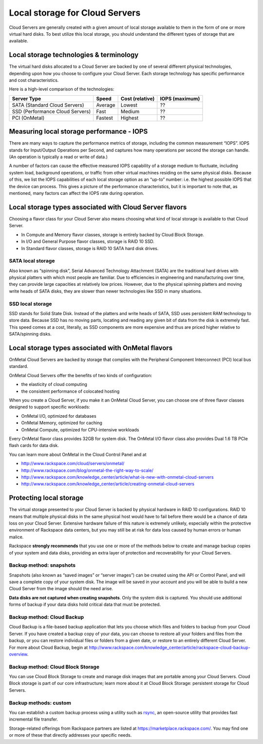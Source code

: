 Local storage for Cloud Servers
~~~~~~~~~~~~~~~~~~~~~~~~~~~~~~~
Cloud Servers are generally created with a given amount of local storage
available to them in the form of one or more virtual hard disks. To best
utilize this local storage, you should understand the different types of
storage that are available.

Local storage technologies & terminology
^^^^^^^^^^^^^^^^^^^^^^^^^^^^^^^^^^^^^^^^
The virtual hard disks allocated to a Cloud Server are backed by one of
several different physical technologies, depending upon how you choose
to configure your Cloud Server. Each storage technology has specific
performance and cost characteristics.

Here is a high-level comparison of the technologies:

+-----------------------------------+-------------+-----------------------+----------------------+
| **Server Type**                   | **Speed**   | **Cost (relative)**   | **IOPS (maximum)**   |
+===================================+=============+=======================+======================+
| SATA (Standard Cloud Servers)     | Average     | Lowest                | ??                   |
+-----------------------------------+-------------+-----------------------+----------------------+
| SSD (Performance Cloud Servers)   | Fast        | Medium                | ??                   |
+-----------------------------------+-------------+-----------------------+----------------------+
| PCI (OnMetal)                     | Fastest     | Highest               | ??                   |
+-----------------------------------+-------------+-----------------------+----------------------+

Measuring local storage performance - IOPS
^^^^^^^^^^^^^^^^^^^^^^^^^^^^^^^^^^^^^^^^^^
There are many ways to capture the performance metrics of storage,
including the common measurement “IOPS”. IOPS stands for Input/Output
Operations per Second, and captures how many operations per second the
storage can handle. (An operation is typically a read or write of data.)

A number of factors can cause the effective measured IOPS capability of
a storage medium to fluctuate, including system load, background
operations, or traffic from other virtual machines residing on the same
physical disks. Because of this, we list the IOPS capabilities of each
local storage option as an “up-to” number: i.e. the highest possible
IOPS that the device can process. This gives a picture of the
performance characteristics, but it is important to note that, as
mentioned, many factors can affect the IOPS rate during operation.

Local storage types associated with Cloud Server flavors
^^^^^^^^^^^^^^^^^^^^^^^^^^^^^^^^^^^^^^^^^^^^^^^^^^^^^^^^
Choosing a flavor class for your Cloud Server also means choosing what
kind of local storage is available to that Cloud Server.

-  In Compute and Memory flavor classes, storage is entirely backed by
   Cloud Block Storage.

-  In I/O and General Purpose flavor classes, storage is RAID 10 SSD.

-  In Standard flavor classes, storage is RAID 10 SATA hard disk drives.

SATA local storage
''''''''''''''''''
Also known as “spinning disk”, Serial Advanced Technology Attachment
(SATA) are the traditional hard drives with physical platters with which
most people are familiar. Due to efficiencies in engineering and
manufacturing over time, they can provide large capacities at relatively
low prices. However, due to the physical spinning platters and moving
write heads of SATA disks, they are slower than newer technologies like
SSD in many situations.

SSD local storage
'''''''''''''''''
SSD stands for Solid State Disk. Instead of the platters and write heads
of SATA, SSD uses persistent RAM technology to store data. Because SSD
has no moving parts, locating and reading any given bit of data from the
disk is extremely fast. This speed comes at a cost, literally, as SSD
components are more expensive and thus are priced higher relative to
SATA/spinning disks.

Local storage types associated with OnMetal flavors
^^^^^^^^^^^^^^^^^^^^^^^^^^^^^^^^^^^^^^^^^^^^^^^^^^^
OnMetal Cloud Servers are backed by storage that complies with the
Peripheral Component Interconnect (PCI) local bus standard.

OnMetal Cloud Servers offer the benefits of two kinds of configuration:

-  the elasticity of cloud computing

-  the consistent performance of colocated hosting

When you create a Cloud Server, if you make it an OnMetal Cloud Server,
you can choose one of three flavor classes designed to support specific
workloads:

-  OnMetal I/O, optimized for databases

-  OnMetal Memory, optimized for caching

-  OnMetal Compute, optimized for CPU-intensive workloads

Every OnMetal flavor class provides 32GB for system disk. The OnMetal
I/O flavor class also provides Dual 1.6 TB PCIe flash cards for data
disk.

You can learn more about OnMetal in the Cloud Control Panel and at

-  http://www.rackspace.com/cloud/servers/onmetal/

-  http://www.rackspace.com/blog/onmetal-the-right-way-to-scale/

-  http://www.rackspace.com/knowledge_center/article/what-is-new-with-onmetal-cloud-servers

-  http://www.rackspace.com/knowledge_center/article/creating-onmetal-cloud-servers

Protecting local storage
^^^^^^^^^^^^^^^^^^^^^^^^
The virtual storage presented to your Cloud Server is backed by physical
hardware in RAID 10 configurations. RAID 10 means that multiple physical
disks in the same physical host would have to fail before there would be
a chance of data loss on your Cloud Server. Extensive hardware failure
of this nature is extremely unlikely, especially within the protective
environment of Rackspace data centers, but you may still be at risk for
data loss caused by human errors or human malice.

Rackspace \ **strongly recommends** that you use one or more of the
methods below to create and manage backup copies of your system and data
disks, providing an extra layer of protection and recoverability for
your Cloud Servers.

Backup method: snapshots
''''''''''''''''''''''''
Snapshots (also known as “saved images” or “server images”) can be
created using the API or Control Panel, and will save a complete copy of
your system disk. The image will be saved in your account and you will
be able to build a new Cloud Server from the image should the need
arise.

**Data disks are not captured when creating snapshots**. Only the system
disk is captured. You should use additional forms of backup if your data
disks hold critical data that must be protected.

Backup method: Cloud Backup
'''''''''''''''''''''''''''
Cloud Backup is a file-based backup application that lets you choose
which files and folders to backup from your Cloud Server. If you have
created a backup copy of your data, you can choose to restore all your
folders and files from the backup, or you can restore individual files
or folders from a given date, or restore to an entirely different Cloud
Server. For more about Cloud Backup, begin at
http://www.rackspace.com/knowledge_center/article/rackspace-cloud-backup-overview.

Backup method: Cloud Block Storage
''''''''''''''''''''''''''''''''''
You can use Cloud Block Storage to create and manage disk images that
are portable among your Cloud Servers. Cloud Block storage is part of
our core infrastructure; learn more about it at Cloud Block Storage:
persistent storage for Cloud Servers.

Backup methods: custom
''''''''''''''''''''''
You can establish a custom backup process using a utility such as
`rsync <https://rsync.samba.org/>`__, an open-source utility that
provides fast incremental file transfer.

Storage-related offerings from Rackspace partners are listed at
https://marketplace.rackspace.com/. You may find one or more of these
that directly addresses your specific needs.

